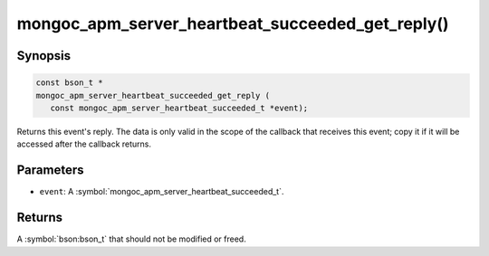 .. _mongoc_apm_server_heartbeat_succeeded_get_reply

mongoc_apm_server_heartbeat_succeeded_get_reply()
=================================================

Synopsis
--------

.. code-block:: c

  const bson_t *
  mongoc_apm_server_heartbeat_succeeded_get_reply (
     const mongoc_apm_server_heartbeat_succeeded_t *event);

Returns this event's reply. The data is only valid in the scope of the callback that receives this event; copy it if it will be accessed after the callback returns.

Parameters
----------

* ``event``: A :symbol:`mongoc_apm_server_heartbeat_succeeded_t`.

Returns
-------

A :symbol:`bson:bson_t` that should not be modified or freed.

.. seealso::

  | :doc:`Introduction to Application Performance Monitoring <application-performance-monitoring>`

